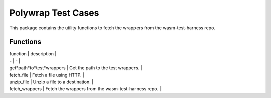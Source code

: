 Polywrap Test Cases
===================
This package contains the utility functions to fetch the wrappers    from the wasm-test-harness repo.

Functions
---------

| function | description |

| - | - |

| get*path*to*test*wrappers | Get the path to the test wrappers. |

| fetch_file | Fetch a file using HTTP. |

| unzip_file | Unzip a file to a destination. |

| fetch_wrappers | Fetch the wrappers from the wasm-test-harness repo. |
